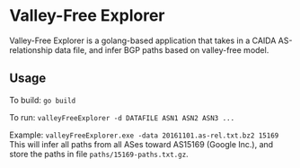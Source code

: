 * Valley-Free Explorer

Valley-Free Explorer is a golang-based application that takes in a CAIDA AS-relationship data file,
and infer BGP paths based on valley-free model.

** Usage

To build: ~go build~

To run: ~valleyFreeExplorer -d DATAFILE ASN1 ASN2 ASN3 ...~

Example: ~valleyFreeExplorer.exe -data 20161101.as-rel.txt.bz2 15169~
This will infer all paths from all ASes toward AS15169 (Google Inc.), and store the paths in file ~paths/15169-paths.txt.gz~.
